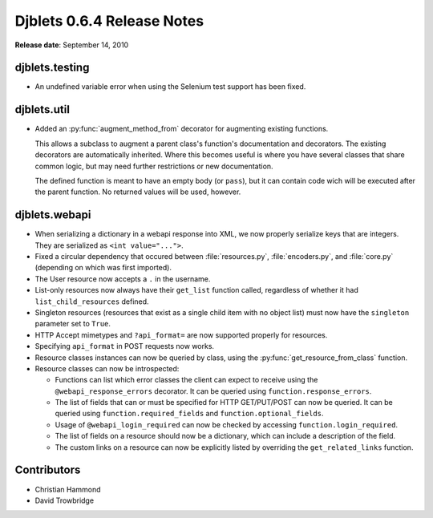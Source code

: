 ===========================
Djblets 0.6.4 Release Notes
===========================

**Release date**: September 14, 2010


djblets.testing
===============

* An undefined variable error when using the Selenium test support
  has been fixed.


djblets.util
============

* Added an :py:func:`augment_method_from` decorator for augmenting existing
  functions.

  This allows a subclass to augment a parent class's function's
  documentation and decorators. The existing decorators are
  automatically inherited. Where this becomes useful is where you have
  several classes that share common logic, but may need further
  restrictions or new documentation.

  The defined function is meant to have an empty body (or ``pass``),
  but it can contain code wich will be executed after the parent
  function. No returned values will be used, however.


djblets.webapi
==============

* When serializing a dictionary in a webapi response into XML, we
  now properly serialize keys that are integers. They are serialized
  as ``<int value="...">``.

* Fixed a circular dependency that occured between :file:`resources.py`,
  :file:`encoders.py`, and :file:`core.py` (depending on which was
  first imported).

* The User resource now accepts a ``.`` in the username.

* List-only resources now always have their ``get_list`` function called,
  regardless of whether it had ``list_child_resources`` defined.

* Singleton resources (resources that exist as a single child item
  with no object list) must now have the ``singleton`` parameter set
  to ``True``.

* HTTP Accept mimetypes and ``?api_format=`` are now supported properly
  for resources.

* Specifying ``api_format`` in POST requests now works.

* Resource classes instances can now be queried by class, using
  the :py:func:`get_resource_from_class` function.

* Resource classes can now be introspected:

  * Functions can list which error classes the client can expect
    to receive using the ``@webapi_response_errors`` decorator. It can
    be queried using ``function.response_errors``.

  * The list of fields that can or must be specified for
    HTTP GET/PUT/POST can now be queried. It can be queried using
    ``function.required_fields`` and ``function.optional_fields``.

  * Usage of ``@webapi_login_required`` can now be checked by accessing
    ``function.login_required``.

  * The list of fields on a resource should now be a dictionary,
    which can include a description of the field.

  * The custom links on a resource can now be explicitly listed
    by overriding the ``get_related_links`` function.


Contributors
============

* Christian Hammond
* David Trowbridge
